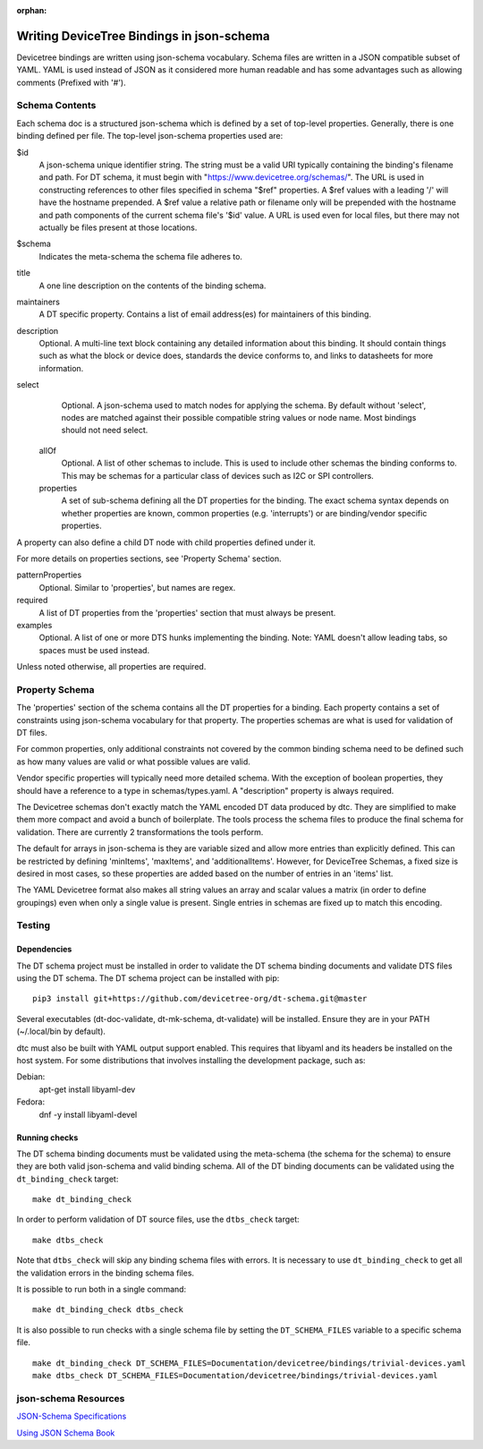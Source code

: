 :orphan:

Writing DeviceTree Bindings in json-schema
==========================================

Devicetree bindings are written using json-schema vocabulary. Schema files are
written in a JSON compatible subset of YAML. YAML is used instead of JSON as it
considered more human readable and has some advantages such as allowing
comments (Prefixed with '#').

Schema Contents
---------------

Each schema doc is a structured json-schema which is defined by a set of
top-level properties. Generally, there is one binding defined per file. The
top-level json-schema properties used are:

$id
  A json-schema unique identifier string. The string must be a valid
  URI typically containing the binding's filename and path. For DT schema, it must
  begin with "https://www.devicetree.org/schemas/". The URL is used in constructing
  references to other files specified in schema "$ref" properties. A $ref values
  with a leading '/' will have the hostname prepended. A $ref value a relative
  path or filename only will be prepended with the hostname and path components
  of the current schema file's '$id' value. A URL is used even for local files,
  but there may not actually be files present at those locations.

$schema
  Indicates the meta-schema the schema file adheres to.

title
  A one line description on the contents of the binding schema.

maintainers
  A DT specific property. Contains a list of email address(es)
  for maintainers of this binding.

description
  Optional. A multi-line text block containing any detailed
  information about this binding. It should contain things such as what the block
  or device does, standards the device conforms to, and links to datasheets for
  more information.

select
  Optional. A json-schema used to match nodes for applying the
  schema. By default without 'select', nodes are matched against their possible
  compatible string values or node name. Most bindings should not need select.

 allOf
  Optional. A list of other schemas to include. This is used to
  include other schemas the binding conforms to. This may be schemas for a
  particular class of devices such as I2C or SPI controllers.

 properties
  A set of sub-schema defining all the DT properties for the
  binding. The exact schema syntax depends on whether properties are known,
  common properties (e.g. 'interrupts') or are binding/vendor specific properties.

A property can also define a child DT node with child properties defined
under it.

For more details on properties sections, see 'Property Schema' section.

patternProperties
  Optional. Similar to 'properties', but names are regex.

required
  A list of DT properties from the 'properties' section that
  must always be present.

examples
  Optional. A list of one or more DTS hunks implementing the
  binding. Note: YAML doesn't allow leading tabs, so spaces must be used instead.

Unless noted otherwise, all properties are required.

Property Schema
---------------

The 'properties' section of the schema contains all the DT properties for a
binding. Each property contains a set of constraints using json-schema
vocabulary for that property. The properties schemas are what is used for
validation of DT files.

For common properties, only additional constraints not covered by the common
binding schema need to be defined such as how many values are valid or what
possible values are valid.

Vendor specific properties will typically need more detailed schema. With the
exception of boolean properties, they should have a reference to a type in
schemas/types.yaml. A "description" property is always required.

The Devicetree schemas don't exactly match the YAML encoded DT data produced by
dtc. They are simplified to make them more compact and avoid a bunch of
boilerplate. The tools process the schema files to produce the final schema for
validation. There are currently 2 transformations the tools perform.

The default for arrays in json-schema is they are variable sized and allow more
entries than explicitly defined. This can be restricted by defining 'minItems',
'maxItems', and 'additionalItems'. However, for DeviceTree Schemas, a fixed
size is desired in most cases, so these properties are added based on the
number of entries in an 'items' list.

The YAML Devicetree format also makes all string values an array and scalar
values a matrix (in order to define groupings) even when only a single value
is present. Single entries in schemas are fixed up to match this encoding.

Testing
-------

Dependencies
~~~~~~~~~~~~

The DT schema project must be installed in order to validate the DT schema
binding documents and validate DTS files using the DT schema. The DT schema
project can be installed with pip::

    pip3 install git+https://github.com/devicetree-org/dt-schema.git@master

Several executables (dt-doc-validate, dt-mk-schema, dt-validate) will be
installed. Ensure they are in your PATH (~/.local/bin by default).

dtc must also be built with YAML output support enabled. This requires that
libyaml and its headers be installed on the host system. For some distributions
that involves installing the development package, such as:

Debian:
  apt-get install libyaml-dev
Fedora:
  dnf -y install libyaml-devel

Running checks
~~~~~~~~~~~~~~

The DT schema binding documents must be validated using the meta-schema (the
schema for the schema) to ensure they are both valid json-schema and valid
binding schema. All of the DT binding documents can be validated using the
``dt_binding_check`` target::

    make dt_binding_check

In order to perform validation of DT source files, use the ``dtbs_check`` target::

    make dtbs_check

Note that ``dtbs_check`` will skip any binding schema files with errors. It is
necessary to use ``dt_binding_check`` to get all the validation errors in the
binding schema files.

It is possible to run both in a single command::

    make dt_binding_check dtbs_check

It is also possible to run checks with a single schema file by setting the
``DT_SCHEMA_FILES`` variable to a specific schema file.

::

    make dt_binding_check DT_SCHEMA_FILES=Documentation/devicetree/bindings/trivial-devices.yaml
    make dtbs_check DT_SCHEMA_FILES=Documentation/devicetree/bindings/trivial-devices.yaml


json-schema Resources
---------------------


`JSON-Schema Specifications <https://json-schema.org/>`_

`Using JSON Schema Book <http://usingjsonschema.com/>`_
